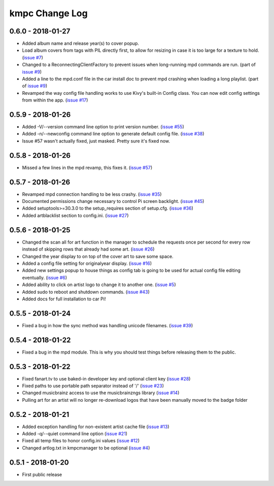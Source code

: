 .. _changelog:

###############
kmpc Change Log
###############

******************
0.6.0 - 2018-01-27
******************

- Added album name and release year(s) to cover popup.
- Load album covers from tags with PIL directly first, to allow for resizing in
  case it is too large for a texture to hold. (`issue #7
  <https://github.com/eratosthene/kmpc/issues/7>`_)
- Changed to a ReconnectingClientFactory to prevent issues when long-running
  mpd commands are run. (part of `issue #9
  <https://github.com/eratosthene/kmpc/issues/9>`_)
- Added a line to the mpd.conf file in the car install doc to prevent mpd
  crashing when loading a long playlist. (part of `issue #9
  <https://github.com/eratosthene/kmpc/issues/9>`_)
- Revamped the way config file handling works to use Kivy's built-in Config
  class. You can now edit config settings from within the app. (`issue #17
  <https://github.com/eratosthene/kmpc/issues/17>`_)

******************
0.5.9 - 2018-01-26
******************

- Added -V/--version command line option to print version number. (`issue #55
  <https://github.com/eratosthene/kmpc/issues/55>`_)
- Added -n/--newconfig command line option to generate default config file.
  (`issue #38 <https://github.com/eratosthene/kmpc/issues/38>`_)
- Issue #57 wasn't actually fixed, just masked. Pretty sure it's fixed now.

******************
0.5.8 - 2018-01-26
******************

- Missed a few lines in the mpd revamp, this fixes it. (`issue #57
  <https://github.com/eratosthene/kmpc/issues/57>`_)

******************
0.5.7 - 2018-01-26
******************

- Revamped mpd connection handling to be less crashy. (`issue #35
  <https://github.com/eratosthene/kmpc/issues/35>`_)
- Documented permissions change necessary to control Pi screen backlight.
  (`issue #45 <https://github.com/eratosthene/kmpc/issues/45>`_)
- Added setuptools>=30.3.0 to the setup_requires section of setup.cfg. (`issue
  #36 <https://github.com/eratosthene/kmpc/issues/36>`_)
- Added artblacklist section to config.ini. (`issue #27
  <https://github.com/eratosthene/kmpc/issues/27>`_)

******************
0.5.6 - 2018-01-25
******************

- Changed the scan all for art function in the manager to schedule the requests
  once per second for every row instead of skipping rows that already had some
  art. (`issue #26 <https://github.com/eratosthene/kmpc/issues/26>`_)
- Changed the year display to on top of the cover art to save some space.
- Added a config file setting for originalyear display. (`issue #16
  <https://github.com/eratosthene/kmpc/issues/16>`_)
- Added new settings popup to house things as config tab is going to be used
  for actual config file editing eventually. (`issue #6
  <https://github.com/eratosthene/kmpc/issues/6>`_)
- Added ability to click on artist logo to change it to another one. (`issue #5
  <https://github.com/eratosthene/kmpc/issues/5>`_)
- Added sudo to reboot and shutdown commands. (`issue #43
  <https://github.com/eratosthene/kmpc/issues/43>`_)
- Added docs for full installation to car Pi!

******************
0.5.5 - 2018-01-24
******************

- Fixed a bug in how the sync method was handling unicode filenames. (`issue
  #39 <https://github.com/eratosthene/kmpc/issues/39>`_)

******************
0.5.4 - 2018-01-22
******************

- Fixed a bug in the mpd module. This is why you should test things before
  releasing them to the public.

******************
0.5.3 - 2018-01-22
******************

- Fixed fanart.tv to use baked-in developer key and optional client key (`issue
  #28 <https://github.com/eratosthene/kmpc/issues/28>`_)
- Fixed paths to use portable path separator instead of '/' (`issue #23
  <https://github.com/eratosthene/kmpc/issues/23>`_)
- Changed musicbrainz access to use the musicbrainzngs library (`issue #14
  <https://github.com/eratosthene/kmpc/issues/14>`_)
- Pulling art for an artist will no longer re-download logos that have been
  manually moved to the badge folder

******************
0.5.2 - 2018-01-21
******************

- Added exception handling for non-existent artist cache file (`issue #13
  <https://github.com/eratosthene/kmpc/issues/13>`_)
- Added -q/--quiet command line option (`issue #21
  <https://github.com/eratosthene/kmpc/issues/21>`_)
- Fixed all temp files to honor config.ini values (`issue #12
  <https://github.com/eratosthene/kmpc/issues/12>`_)
- Changed artlog.txt in kmpcmanager to be optional (`issue #4
  <https://github.com/eratosthene/kmpc/issues/4>`_)

******************
0.5.1 - 2018-01-20
******************

- First public release
